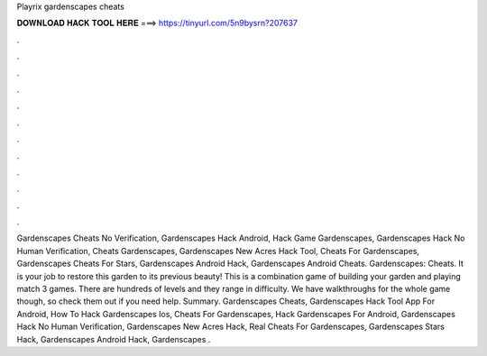 Playrix gardenscapes cheats

𝐃𝐎𝐖𝐍𝐋𝐎𝐀𝐃 𝐇𝐀𝐂𝐊 𝐓𝐎𝐎𝐋 𝐇𝐄𝐑𝐄 ===> https://tinyurl.com/5n9bysrn?207637

.

.

.

.

.

.

.

.

.

.

.

.

Gardenscapes Cheats No Verification, Gardenscapes Hack Android, Hack Game Gardenscapes, Gardenscapes Hack No Human Verification, Cheats Gardenscapes, Gardenscapes New Acres Hack Tool, Cheats For Gardenscapes, Gardenscapes Cheats For Stars, Gardenscapes Android Hack, Gardenscapes Android Cheats. Gardenscapes: Cheats. It is your job to restore this garden to its previous beauty! This is a combination game of building your garden and playing match 3 games. There are hundreds of levels and they range in difficulty. We have walkthroughs for the whole game though, so check them out if you need help. Summary. Gardenscapes Cheats, Gardenscapes Hack Tool App For Android, How To Hack Gardenscapes Ios, Cheats For Gardenscapes, Hack Gardenscapes For Android, Gardenscapes Hack No Human Verification, Gardenscapes New Acres Hack, Real Cheats For Gardenscapes, Gardenscapes Stars Hack, Gardenscapes Android Hack, Gardenscapes .